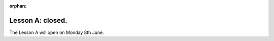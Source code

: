 :orphan:

.. _sec-tuto-01-closed:

Lesson A: closed.
=================

The Lesson A will open on Monday 8th June.